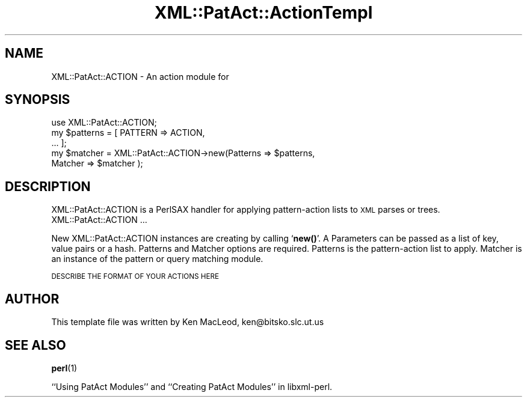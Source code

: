 .\" Automatically generated by Pod::Man 4.14 (Pod::Simple 3.40)
.\"
.\" Standard preamble:
.\" ========================================================================
.de Sp \" Vertical space (when we can't use .PP)
.if t .sp .5v
.if n .sp
..
.de Vb \" Begin verbatim text
.ft CW
.nf
.ne \\$1
..
.de Ve \" End verbatim text
.ft R
.fi
..
.\" Set up some character translations and predefined strings.  \*(-- will
.\" give an unbreakable dash, \*(PI will give pi, \*(L" will give a left
.\" double quote, and \*(R" will give a right double quote.  \*(C+ will
.\" give a nicer C++.  Capital omega is used to do unbreakable dashes and
.\" therefore won't be available.  \*(C` and \*(C' expand to `' in nroff,
.\" nothing in troff, for use with C<>.
.tr \(*W-
.ds C+ C\v'-.1v'\h'-1p'\s-2+\h'-1p'+\s0\v'.1v'\h'-1p'
.ie n \{\
.    ds -- \(*W-
.    ds PI pi
.    if (\n(.H=4u)&(1m=24u) .ds -- \(*W\h'-12u'\(*W\h'-12u'-\" diablo 10 pitch
.    if (\n(.H=4u)&(1m=20u) .ds -- \(*W\h'-12u'\(*W\h'-8u'-\"  diablo 12 pitch
.    ds L" ""
.    ds R" ""
.    ds C` ""
.    ds C' ""
'br\}
.el\{\
.    ds -- \|\(em\|
.    ds PI \(*p
.    ds L" ``
.    ds R" ''
.    ds C`
.    ds C'
'br\}
.\"
.\" Escape single quotes in literal strings from groff's Unicode transform.
.ie \n(.g .ds Aq \(aq
.el       .ds Aq '
.\"
.\" If the F register is >0, we'll generate index entries on stderr for
.\" titles (.TH), headers (.SH), subsections (.SS), items (.Ip), and index
.\" entries marked with X<> in POD.  Of course, you'll have to process the
.\" output yourself in some meaningful fashion.
.\"
.\" Avoid warning from groff about undefined register 'F'.
.de IX
..
.nr rF 0
.if \n(.g .if rF .nr rF 1
.if (\n(rF:(\n(.g==0)) \{\
.    if \nF \{\
.        de IX
.        tm Index:\\$1\t\\n%\t"\\$2"
..
.        if !\nF==2 \{\
.            nr % 0
.            nr F 2
.        \}
.    \}
.\}
.rr rF
.\" ========================================================================
.\"
.IX Title "XML::PatAct::ActionTempl 3pm"
.TH XML::PatAct::ActionTempl 3pm "2003-10-21" "perl v5.32.1" "User Contributed Perl Documentation"
.\" For nroff, turn off justification.  Always turn off hyphenation; it makes
.\" way too many mistakes in technical documents.
.if n .ad l
.nh
.SH "NAME"
XML::PatAct::ACTION \- An action module for
.SH "SYNOPSIS"
.IX Header "SYNOPSIS"
.Vb 1
\& use XML::PatAct::ACTION;
\&
\& my $patterns = [ PATTERN => ACTION,
\&                  ... ];
\&
\& my $matcher = XML::PatAct::ACTION\->new(Patterns => $patterns,
\&                                        Matcher => $matcher );
.Ve
.SH "DESCRIPTION"
.IX Header "DESCRIPTION"
XML::PatAct::ACTION is a PerlSAX handler for applying pattern-action
lists to \s-1XML\s0 parses or trees.  XML::PatAct::ACTION ...
.PP
New XML::PatAct::ACTION instances are creating by calling `\fBnew()\fR'.  A
Parameters can be passed as a list of key, value pairs or a hash.
Patterns and Matcher options are required.  Patterns is the
pattern-action list to apply.  Matcher is an instance of the pattern
or query matching module.
.PP
\&\s-1DESCRIBE THE FORMAT OF YOUR ACTIONS HERE\s0
.SH "AUTHOR"
.IX Header "AUTHOR"
This template file was written by Ken MacLeod, ken@bitsko.slc.ut.us
.SH "SEE ALSO"
.IX Header "SEE ALSO"
\&\fBperl\fR\|(1)
.PP
``Using PatAct Modules'' and ``Creating PatAct Modules'' in libxml-perl.
